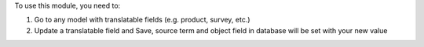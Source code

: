 To use this module, you need to:

#. Go to any model with translatable fields (e.g. product, survey, etc.)
#. Update a translatable field and Save, source term and object field in database will be set with your new value
